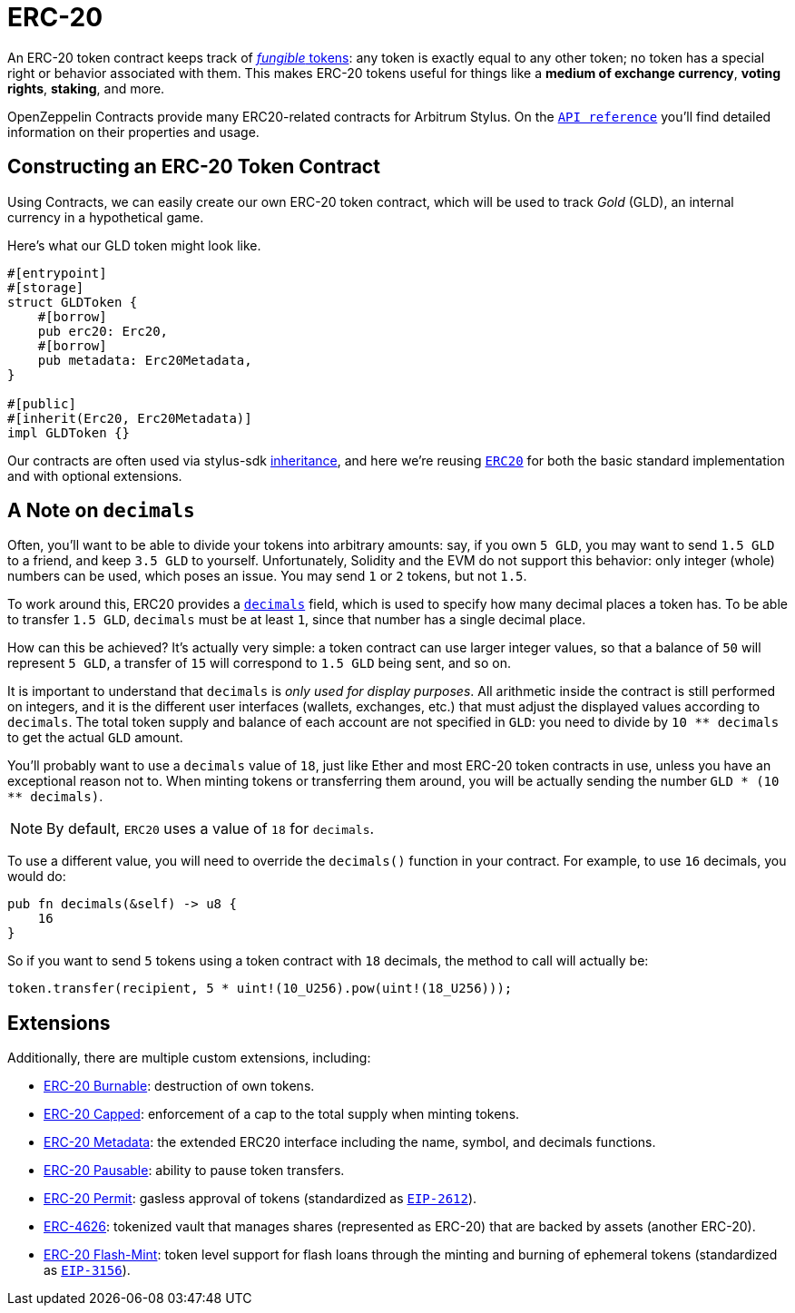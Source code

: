 = ERC-20

An ERC-20 token contract keeps track of xref:tokens.adoc#different-kinds-of-tokens[_fungible_ tokens]: any token is exactly equal to any other token; no token has a special right or behavior associated with them.
This makes ERC-20 tokens useful for things like a *medium of exchange currency*, *voting rights*, *staking*, and more.

OpenZeppelin Contracts provide many ERC20-related contracts for Arbitrum Stylus.
On the https://docs.rs/openzeppelin-stylus/0.1.1/openzeppelin_stylus/token/erc20/struct.Erc20.html[`API reference`] you'll find detailed information on their properties and usage.

[[constructing-an-erc20-token-contract]]
== Constructing an ERC-20 Token Contract

Using Contracts, we can easily create our own ERC-20 token contract, which will be used to track _Gold_ (GLD), an internal currency in a hypothetical game.

Here's what our GLD token might look like.

[source,rust]
----
#[entrypoint]
#[storage]
struct GLDToken {
    #[borrow]
    pub erc20: Erc20,
    #[borrow]
    pub metadata: Erc20Metadata,
}

#[public]
#[inherit(Erc20, Erc20Metadata)]
impl GLDToken {}
----

Our contracts are often used via stylus-sdk https://docs.arbitrum.io/stylus/reference/rust-sdk-guide#inheritance-inherit-and-borrow[inheritance], and here we're reusing https://docs.rs/openzeppelin-stylus/0.1.1/openzeppelin_stylus/token/erc20/struct.Erc20.html[`ERC20`] for both the basic standard implementation and with optional extensions.

[[a-note-on-decimals]]
== A Note on `decimals`

Often, you'll want to be able to divide your tokens into arbitrary amounts: say, if you own `5 GLD`, you may want to send `1.5 GLD` to a friend, and keep `3.5 GLD` to yourself.
Unfortunately, Solidity and the EVM do not support this behavior: only integer (whole) numbers can be used, which poses an issue.
You may send `1` or `2` tokens, but not `1.5`.

To work around this, ERC20 provides a https://docs.rs/openzeppelin-stylus/0.1.1/openzeppelin_stylus/token/erc20/extensions/metadata/trait.IErc20Metadata.html#tymethod.decimals[`decimals`] field, which is used to specify how many decimal places a token has.
To be able to transfer `1.5 GLD`, `decimals` must be at least `1`, since that number has a single decimal place.

How can this be achieved?
It's actually very simple: a token contract can use larger integer values, so that a balance of `50` will represent `5 GLD`, a transfer of `15` will correspond to `1.5 GLD` being sent, and so on.

It is important to understand that `decimals` is _only used for display purposes_.
All arithmetic inside the contract is still performed on integers, and it is the different user interfaces (wallets, exchanges, etc.) that must adjust the displayed values according to `decimals`.
The total token supply and balance of each account are not specified in `GLD`: you need to divide by `10 ** decimals` to get the actual `GLD` amount.

You'll probably want to use a `decimals` value of `18`, just like Ether and most ERC-20 token contracts in use, unless you have an exceptional reason not to.
When minting tokens or transferring them around, you will be actually sending the number `GLD * (10 ** decimals)`.

NOTE: By default, `ERC20` uses a value of `18` for `decimals`.

To use a different value, you will need to override the `decimals()` function in your contract. For example, to use `16` decimals, you would do:

[source,rust]
----
pub fn decimals(&self) -> u8 {
    16
}
----

So if you want to send `5` tokens using a token contract with `18` decimals, the method to call will actually be:

[source,rust]
----
token.transfer(recipient, 5 * uint!(10_U256).pow(uint!(18_U256)));
----

[[erc20-token-extensions]]
== Extensions
Additionally, there are multiple custom extensions, including:

 * xref:erc20-burnable.adoc[ERC-20 Burnable]: destruction of own tokens.

 * xref:erc20-capped.adoc[ERC-20 Capped]: enforcement of a cap to the total supply when minting tokens.

 * xref:erc20-metadata.adoc[ERC-20 Metadata]: the extended ERC20 interface including the name, symbol, and decimals functions.

 * xref:erc20-pausable.adoc[ERC-20 Pausable]: ability to pause token transfers.

 * xref:erc20-permit.adoc[ERC-20 Permit]: gasless approval of tokens (standardized as https://eips.ethereum.org/EIPS/eip-2612[`EIP-2612`]).

 * xref:erc4626.adoc[ERC-4626]: tokenized vault that manages shares (represented as ERC-20) that are backed by assets (another ERC-20).

 * xref:erc20-flash-mint.adoc[ERC-20 Flash-Mint]: token level support for flash loans through the minting and burning of ephemeral tokens (standardized as https://eips.ethereum.org/EIPS/eip-3156[`EIP-3156`]).
